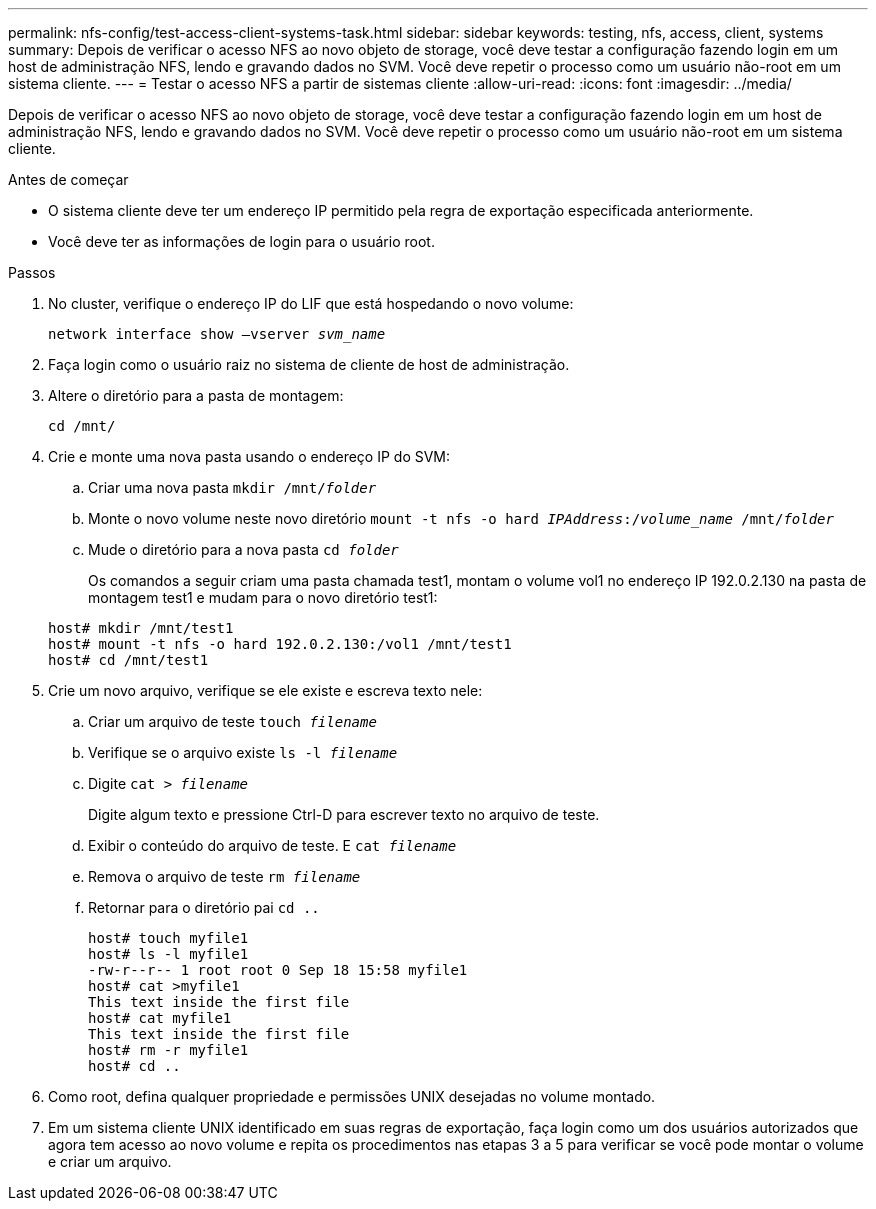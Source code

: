 ---
permalink: nfs-config/test-access-client-systems-task.html 
sidebar: sidebar 
keywords: testing, nfs, access, client, systems 
summary: Depois de verificar o acesso NFS ao novo objeto de storage, você deve testar a configuração fazendo login em um host de administração NFS, lendo e gravando dados no SVM. Você deve repetir o processo como um usuário não-root em um sistema cliente. 
---
= Testar o acesso NFS a partir de sistemas cliente
:allow-uri-read: 
:icons: font
:imagesdir: ../media/


[role="lead"]
Depois de verificar o acesso NFS ao novo objeto de storage, você deve testar a configuração fazendo login em um host de administração NFS, lendo e gravando dados no SVM. Você deve repetir o processo como um usuário não-root em um sistema cliente.

.Antes de começar
* O sistema cliente deve ter um endereço IP permitido pela regra de exportação especificada anteriormente.
* Você deve ter as informações de login para o usuário root.


.Passos
. No cluster, verifique o endereço IP do LIF que está hospedando o novo volume:
+
`network interface show –vserver _svm_name_`

. Faça login como o usuário raiz no sistema de cliente de host de administração.
. Altere o diretório para a pasta de montagem:
+
`cd /mnt/`

. Crie e monte uma nova pasta usando o endereço IP do SVM:
+
.. Criar uma nova pasta
`mkdir /mnt/_folder_`
.. Monte o novo volume neste novo diretório
`mount -t nfs -o hard _IPAddress_:/_volume_name_ /mnt/_folder_`
.. Mude o diretório para a nova pasta
`cd _folder_`
+
Os comandos a seguir criam uma pasta chamada test1, montam o volume vol1 no endereço IP 192.0.2.130 na pasta de montagem test1 e mudam para o novo diretório test1:

+
[listing]
----
host# mkdir /mnt/test1
host# mount -t nfs -o hard 192.0.2.130:/vol1 /mnt/test1
host# cd /mnt/test1
----


. Crie um novo arquivo, verifique se ele existe e escreva texto nele:
+
.. Criar um arquivo de teste
`touch _filename_`
.. Verifique se o arquivo existe
`ls -l _filename_`
.. Digite
`cat > _filename_`
+
Digite algum texto e pressione Ctrl-D para escrever texto no arquivo de teste.

.. Exibir o conteúdo do arquivo de teste. E
`cat _filename_`
.. Remova o arquivo de teste
`rm _filename_`
.. Retornar para o diretório pai
`cd ..`
+
[listing]
----
host# touch myfile1
host# ls -l myfile1
-rw-r--r-- 1 root root 0 Sep 18 15:58 myfile1
host# cat >myfile1
This text inside the first file
host# cat myfile1
This text inside the first file
host# rm -r myfile1
host# cd ..
----


. Como root, defina qualquer propriedade e permissões UNIX desejadas no volume montado.
. Em um sistema cliente UNIX identificado em suas regras de exportação, faça login como um dos usuários autorizados que agora tem acesso ao novo volume e repita os procedimentos nas etapas 3 a 5 para verificar se você pode montar o volume e criar um arquivo.

